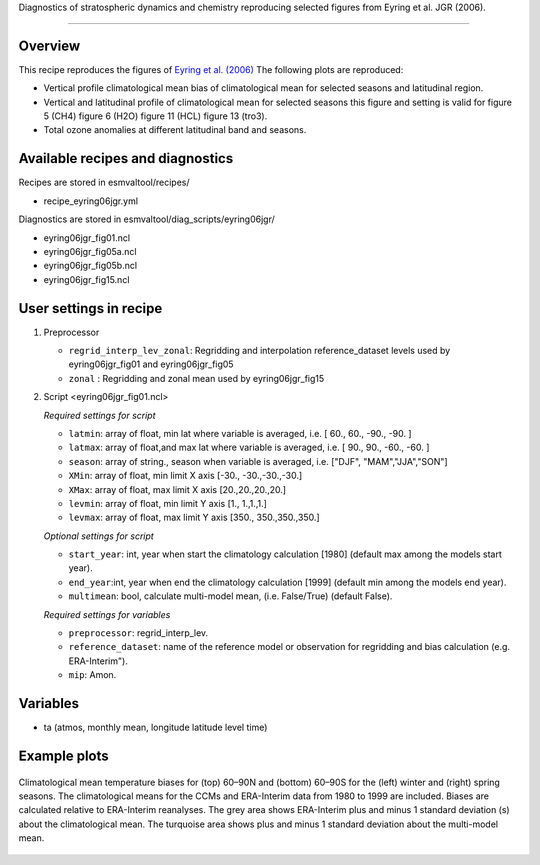 .. _recipes_eyring06jgr:

Diagnostics of stratospheric dynamics and chemistry reproducing selected figures from Eyring et al. JGR (2006).

=====

Overview
--------

This recipe reproduces the figures of `Eyring et al. (2006)`_
The following plots are reproduced:

* Vertical profile climatological mean bias of climatological mean for selected seasons and latitudinal region.
* Vertical and latitudinal profile of climatological mean for selected seasons this figure and setting is valid for figure 5 (CH4) figure 6 (H2O) figure 11 (HCL) figure 13 (tro3).
* Total ozone anomalies at different latitudinal band and seasons.

.. _`Eyring et al. (2006)`: https://agupubs.onlinelibrary.wiley.com/doi/full/10.1029/2006JD007327

Available recipes and diagnostics
---------------------------------

Recipes are stored in esmvaltool/recipes/

* recipe_eyring06jgr.yml

Diagnostics are stored in esmvaltool/diag_scripts/eyring06jgr/

* eyring06jgr_fig01.ncl
* eyring06jgr_fig05a.ncl
* eyring06jgr_fig05b.ncl
* eyring06jgr_fig15.ncl

User settings in recipe
-----------------------
#. Preprocessor

   * ``regrid_interp_lev_zonal``: Regridding and interpolation reference_dataset levels used by eyring06jgr_fig01 and eyring06jgr_fig05
   * ``zonal`` : Regridding and zonal mean used by eyring06jgr_fig15


#. Script <eyring06jgr_fig01.ncl>

   *Required settings for script*

   * ``latmin``: array of float, min lat where variable is averaged, i.e. [ 60., 60., -90., -90. ]
   * ``latmax``: array of float,and max lat where variable is averaged, i.e. [ 90., 90., -60., -60. ]
   * ``season``: array of string., season when variable is averaged, i.e. ["DJF", "MAM","JJA","SON"]
   * ``XMin``: array of float, min limit X axis [-30., -30.,-30.,-30.]
   * ``XMax``: array of float, max limit X axis [20.,20.,20.,20.]
   * ``levmin``: array of float, min limit Y axis [1., 1.,1.,1.]
   * ``levmax``: array of float, max limit Y axis [350., 350.,350.,350.]


   *Optional settings for script*
   
   * ``start_year``: int,  year when start the climatology calculation [1980] (default max among the models start year).
   * ``end_year``:int, year when end  the climatology calculation [1999] (default min among the models end year).
   * ``multimean``: bool, calculate multi-model mean, (i.e. False/True) (default False).

   *Required settings for variables*
   
   * ``preprocessor``: regrid_interp_lev.
   * ``reference_dataset``: name of the reference model or observation for regridding and bias calculation (e.g. ERA-Interim").
   *  ``mip``:  Amon.



Variables
---------

*  ta (atmos, monthly mean, longitude latitude level time)



Example plots
-------------

.. _fig_eyring06jgr_01:
.. figure::  /recipes/figures/eyring06jgr/fig_diagn01.png
   :align:   center

   Climatological mean temperature biases for (top) 60–90N and (bottom) 60–90S for the (left) winter and (right) spring seasons. The climatological means for the CCMs and ERA-Interim data from 1980 to 1999 are included. Biases are calculated relative to ERA-Interim reanalyses. The grey area shows ERA-Interim plus and minus 1 standard deviation (s) about the climatological mean. The turquoise area shows plus and minus 1 standard deviation about the multi-model mean.

